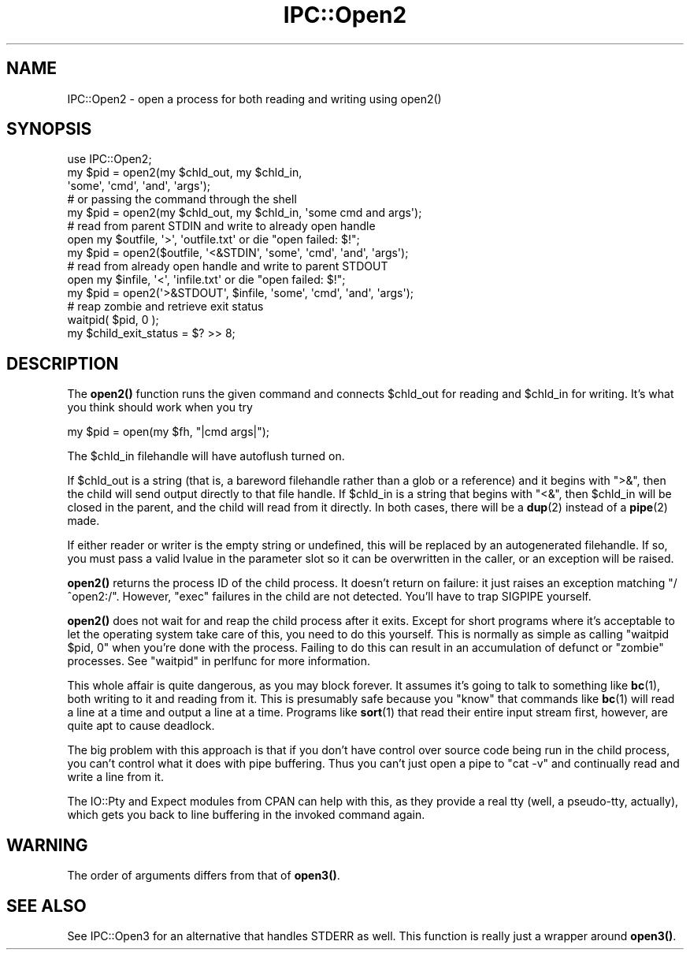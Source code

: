 .\" -*- mode: troff; coding: utf-8 -*-
.\" Automatically generated by Pod::Man 5.0102 (Pod::Simple 3.45)
.\"
.\" Standard preamble:
.\" ========================================================================
.de Sp \" Vertical space (when we can't use .PP)
.if t .sp .5v
.if n .sp
..
.de Vb \" Begin verbatim text
.ft CW
.nf
.ne \\$1
..
.de Ve \" End verbatim text
.ft R
.fi
..
.\" \*(C` and \*(C' are quotes in nroff, nothing in troff, for use with C<>.
.ie n \{\
.    ds C` ""
.    ds C' ""
'br\}
.el\{\
.    ds C`
.    ds C'
'br\}
.\"
.\" Escape single quotes in literal strings from groff's Unicode transform.
.ie \n(.g .ds Aq \(aq
.el       .ds Aq '
.\"
.\" If the F register is >0, we'll generate index entries on stderr for
.\" titles (.TH), headers (.SH), subsections (.SS), items (.Ip), and index
.\" entries marked with X<> in POD.  Of course, you'll have to process the
.\" output yourself in some meaningful fashion.
.\"
.\" Avoid warning from groff about undefined register 'F'.
.de IX
..
.nr rF 0
.if \n(.g .if rF .nr rF 1
.if (\n(rF:(\n(.g==0)) \{\
.    if \nF \{\
.        de IX
.        tm Index:\\$1\t\\n%\t"\\$2"
..
.        if !\nF==2 \{\
.            nr % 0
.            nr F 2
.        \}
.    \}
.\}
.rr rF
.\" ========================================================================
.\"
.IX Title "IPC::Open2 3"
.TH IPC::Open2 3 2024-02-27 "perl v5.40.0" "Perl Programmers Reference Guide"
.\" For nroff, turn off justification.  Always turn off hyphenation; it makes
.\" way too many mistakes in technical documents.
.if n .ad l
.nh
.SH NAME
IPC::Open2 \- open a process for both reading and writing using open2()
.SH SYNOPSIS
.IX Header "SYNOPSIS"
.Vb 1
\&    use IPC::Open2;
\&
\&    my $pid = open2(my $chld_out, my $chld_in,
\&      \*(Aqsome\*(Aq, \*(Aqcmd\*(Aq, \*(Aqand\*(Aq, \*(Aqargs\*(Aq);
\&    # or passing the command through the shell
\&    my $pid = open2(my $chld_out, my $chld_in, \*(Aqsome cmd and args\*(Aq);
\&
\&    # read from parent STDIN and write to already open handle
\&    open my $outfile, \*(Aq>\*(Aq, \*(Aqoutfile.txt\*(Aq or die "open failed: $!";
\&    my $pid = open2($outfile, \*(Aq<&STDIN\*(Aq, \*(Aqsome\*(Aq, \*(Aqcmd\*(Aq, \*(Aqand\*(Aq, \*(Aqargs\*(Aq);
\&
\&    # read from already open handle and write to parent STDOUT
\&    open my $infile, \*(Aq<\*(Aq, \*(Aqinfile.txt\*(Aq or die "open failed: $!";
\&    my $pid = open2(\*(Aq>&STDOUT\*(Aq, $infile, \*(Aqsome\*(Aq, \*(Aqcmd\*(Aq, \*(Aqand\*(Aq, \*(Aqargs\*(Aq);
\&
\&    # reap zombie and retrieve exit status
\&    waitpid( $pid, 0 );
\&    my $child_exit_status = $? >> 8;
.Ve
.SH DESCRIPTION
.IX Header "DESCRIPTION"
The \fBopen2()\fR function runs the given command and connects \f(CW$chld_out\fR for
reading and \f(CW$chld_in\fR for writing.  It's what you think should work 
when you try
.PP
.Vb 1
\&    my $pid = open(my $fh, "|cmd args|");
.Ve
.PP
The \f(CW$chld_in\fR filehandle will have autoflush turned on.
.PP
If \f(CW$chld_out\fR is a string (that is, a bareword filehandle rather than a glob
or a reference) and it begins with \f(CW\*(C`>&\*(C'\fR, then the child will send output
directly to that file handle.  If \f(CW$chld_in\fR is a string that begins with
\&\f(CW\*(C`<&\*(C'\fR, then \f(CW$chld_in\fR will be closed in the parent, and the child will
read from it directly.  In both cases, there will be a \fBdup\fR\|(2) instead of a
\&\fBpipe\fR\|(2) made.
.PP
If either reader or writer is the empty string or undefined, this will be
replaced by an autogenerated filehandle.  If so, you must pass a valid lvalue
in the parameter slot so it can be overwritten in the caller, or
an exception will be raised.
.PP
\&\fBopen2()\fR returns the process ID of the child process.  It doesn't return on
failure: it just raises an exception matching \f(CW\*(C`/^open2:/\*(C'\fR.  However,
\&\f(CW\*(C`exec\*(C'\fR failures in the child are not detected.  You'll have to
trap SIGPIPE yourself.
.PP
\&\fBopen2()\fR does not wait for and reap the child process after it exits.
Except for short programs where it's acceptable to let the operating system
take care of this, you need to do this yourself.  This is normally as
simple as calling \f(CW\*(C`waitpid $pid, 0\*(C'\fR when you're done with the process.
Failing to do this can result in an accumulation of defunct or "zombie"
processes.  See "waitpid" in perlfunc for more information.
.PP
This whole affair is quite dangerous, as you may block forever.  It
assumes it's going to talk to something like \fBbc\fR\|(1), both writing
to it and reading from it.  This is presumably safe because you
"know" that commands like \fBbc\fR\|(1) will read a line at a time and
output a line at a time.  Programs like \fBsort\fR\|(1) that read their
entire input stream first, however, are quite apt to cause deadlock.
.PP
The big problem with this approach is that if you don't have control 
over source code being run in the child process, you can't control
what it does with pipe buffering.  Thus you can't just open a pipe to
\&\f(CW\*(C`cat \-v\*(C'\fR and continually read and write a line from it.
.PP
The IO::Pty and Expect modules from CPAN can help with this, as
they provide a real tty (well, a pseudo-tty, actually), which gets you
back to line buffering in the invoked command again.
.SH WARNING
.IX Header "WARNING"
The order of arguments differs from that of \fBopen3()\fR.
.SH "SEE ALSO"
.IX Header "SEE ALSO"
See IPC::Open3 for an alternative that handles STDERR as well.  This
function is really just a wrapper around \fBopen3()\fR.
